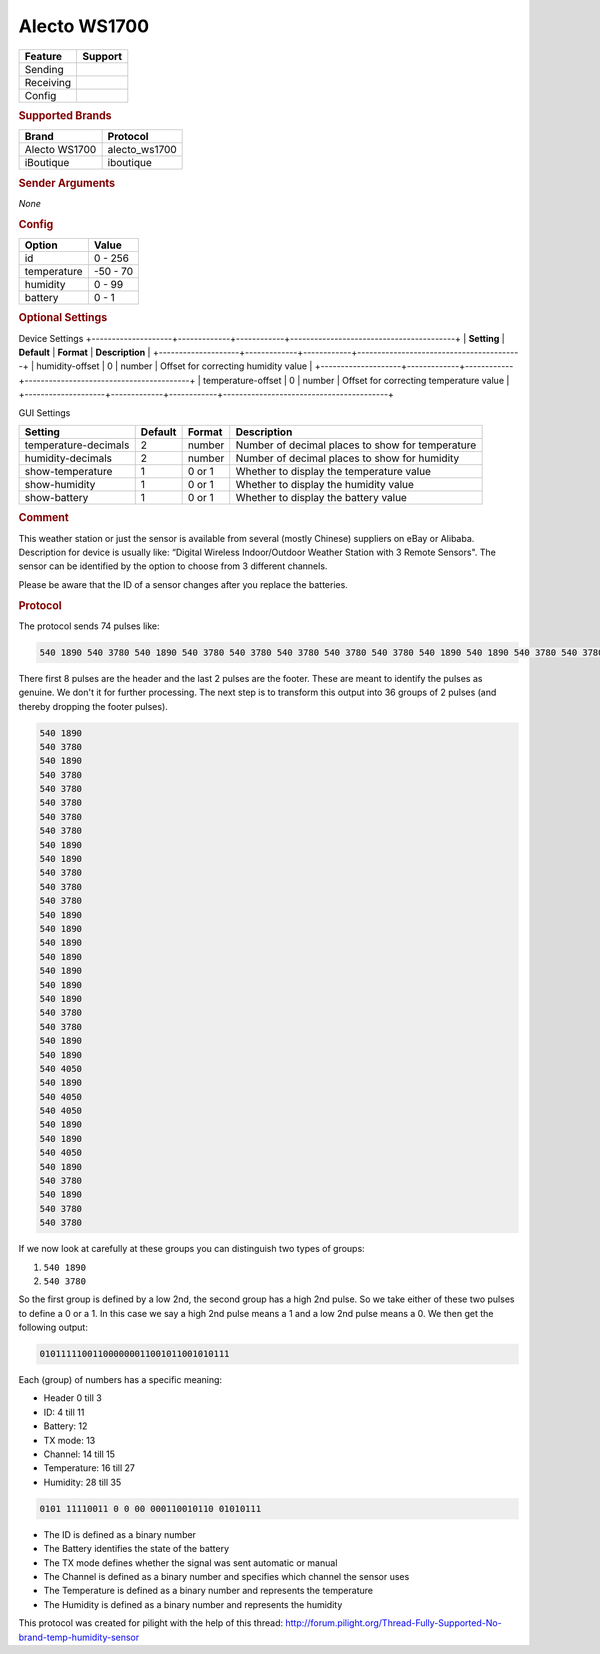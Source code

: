 .. |yes| image:: ../../../images/yes.png
.. |no| image:: ../../../images/no.png

.. role:: underline
   :class: underline

Alecto WS1700
=============

+------------------+-------------+
| **Feature**      | **Support** |
+------------------+-------------+
| Sending          | |no|        |
+------------------+-------------+
| Receiving        | |yes|       |
+------------------+-------------+
| Config           | |yes|       |
+------------------+-------------+

.. rubric:: Supported Brands

+------------------+----------------+
| **Brand**        | **Protocol**   |
+------------------+----------------+
| Alecto WS1700    | alecto_ws1700  |
+------------------+----------------+
| iBoutique        | iboutique      |
+------------------+----------------+

.. rubric:: Sender Arguments

*None*

.. rubric:: Config

.. code-block:: json
   :linenos:

   {
     "devices": {
       "weather": {
         "protocol": [ "alecto_ws1700" ],
         "id": [{
           "id": 108
         }],
         "temperature": 18.90,
         "humidity": 41.00,
         "battery": 1
        }
     },
     "gui": {
       "weather": {
         "name": "Weather Station",
         "group": [ "Outside" ],
         "media": [ "all" ]
       }
     }
   }

+------------------+-----------------+
| **Option**       | **Value**       |
+------------------+-----------------+
| id               | 0 - 256         |
+------------------+-----------------+
| temperature      | -50 - 70        |
+------------------+-----------------+
| humidity         | 0 - 99          |
+------------------+-----------------+
| battery          | 0 - 1           |
+------------------+-----------------+



.. rubric:: Optional Settings

:underline:`Device Settings`
+--------------------+-------------+------------+-----------------------------------------+
| **Setting**        | **Default** | **Format** | **Description**                         |
+--------------------+-------------+------------+-----------------------------------------+
| humidity-offset    | 0           | number     | Offset for correcting humidity value    |
+--------------------+-------------+------------+-----------------------------------------+
| temperature-offset | 0           | number     | Offset for correcting temperature value |
+--------------------+-------------+------------+-----------------------------------------+


:underline:`GUI Settings`

+----------------------+-------------+------------+-----------------------------------------------------------+
| **Setting**          | **Default** | **Format** | **Description**                                           |
+----------------------+-------------+------------+-----------------------------------------------------------+
| temperature-decimals | 2           | number     | Number of decimal places to show for temperature          |
+----------------------+-------------+------------+-----------------------------------------------------------+
| humidity-decimals    | 2           | number     | Number of decimal places to show for humidity             |
+----------------------+-------------+------------+-----------------------------------------------------------+
| show-temperature     | 1           | 0 or 1     | Whether to display the temperature value                  |
+----------------------+-------------+------------+-----------------------------------------------------------+
| show-humidity        | 1           | 0 or 1     | Whether to display the humidity value                     |
+----------------------+-------------+------------+-----------------------------------------------------------+
| show-battery         | 1           | 0 or 1     | Whether to display the battery value                      |
+----------------------+-------------+------------+-----------------------------------------------------------+

.. rubric:: Comment

This weather station or just the sensor is available from several (mostly Chinese) suppliers on eBay or Alibaba. Description for device is usually like: “Digital Wireless Indoor/Outdoor Weather Station with 3 Remote Sensors". The sensor can be identified by the option to choose from 3 different channels.

Please be aware that the ID of a sensor changes after you replace the batteries.

.. rubric:: Protocol

The protocol sends 74 pulses like:

.. code-block:: guess

   540 1890 540 3780 540 1890 540 3780 540 3780 540 3780 540 3780 540 3780 540 1890 540 1890 540 3780 540 3780 540 3780 540 1890 540 1890 540 1890 540 1890 540 1890 540 1890 540 1890 540 3780 540 3780 540 1890 540 1890 540 4050 540 1890 540 4050 540 4050 540 1890 540 1890 540 4050 540 1890 540 3780 540 1890 540 3780 540 3780 540 9180

There first 8 pulses are the header and the last 2 pulses are the footer. These are meant to identify the pulses as genuine. We don't it for further processing. The next step is to transform this output into 36 groups of 2 pulses (and thereby dropping the footer pulses).

.. code-block:: guess

   540 1890
   540 3780
   540 1890
   540 3780
   540 3780
   540 3780
   540 3780
   540 3780
   540 1890
   540 1890
   540 3780
   540 3780
   540 3780
   540 1890
   540 1890
   540 1890
   540 1890
   540 1890
   540 1890
   540 1890
   540 3780
   540 3780
   540 1890
   540 1890
   540 4050
   540 1890
   540 4050
   540 4050
   540 1890
   540 1890
   540 4050
   540 1890
   540 3780
   540 1890
   540 3780
   540 3780

If we now look at carefully at these groups you can distinguish two types of groups:

#. ``540 1890``
#. ``540 3780``

So the first group is defined by a low 2nd, the second group has a high 2nd pulse. So we take either of these two pulses to define a 0 or a 1. In this case we say a high 2nd pulse means a 1 and a low 2nd pulse means a 0. We then get the following output:

.. code-block:: guess

   010111110011000000011001011001010111

Each (group) of numbers has a specific meaning:

- Header 0 till 3
- ID: 4 till 11
- Battery: 12
- TX mode: 13
- Channel: 14 till 15
- Temperature: 16 till 27
- Humidity: 28 till 35

.. code-block:: guess

   0101 11110011 0 0 00 000110010110 01010111

- The ID is defined as a binary number
- The Battery identifies the state of the battery
- The TX mode defines whether the signal was sent automatic or manual
- The Channel is defined as a binary number and specifies which channel the sensor uses
- The Temperature is defined as a binary number and represents the temperature
- The Humidity is defined as a binary number and represents the humidity

This protocol was created for pilight with the help of this thread: http://forum.pilight.org/Thread-Fully-Supported-No-brand-temp-humidity-sensor
